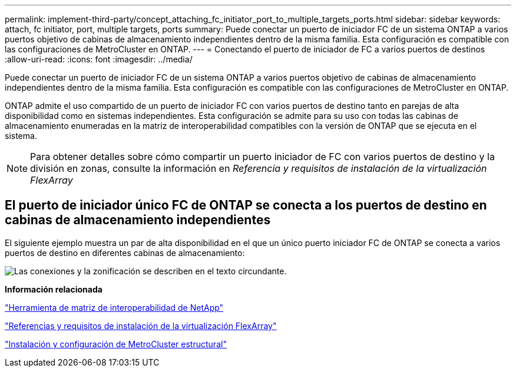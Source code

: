 ---
permalink: implement-third-party/concept_attaching_fc_initiator_port_to_multiple_targets_ports.html 
sidebar: sidebar 
keywords: attach, fc initiator, port, multiple targets, ports 
summary: Puede conectar un puerto de iniciador FC de un sistema ONTAP a varios puertos objetivo de cabinas de almacenamiento independientes dentro de la misma familia. Esta configuración es compatible con las configuraciones de MetroCluster en ONTAP. 
---
= Conectando el puerto de iniciador de FC a varios puertos de destinos
:allow-uri-read: 
:icons: font
:imagesdir: ../media/


[role="lead"]
Puede conectar un puerto de iniciador FC de un sistema ONTAP a varios puertos objetivo de cabinas de almacenamiento independientes dentro de la misma familia. Esta configuración es compatible con las configuraciones de MetroCluster en ONTAP.

ONTAP admite el uso compartido de un puerto de iniciador FC con varios puertos de destino tanto en parejas de alta disponibilidad como en sistemas independientes. Esta configuración se admite para su uso con todas las cabinas de almacenamiento enumeradas en la matriz de interoperabilidad compatibles con la versión de ONTAP que se ejecuta en el sistema.

[NOTE]
====
Para obtener detalles sobre cómo compartir un puerto iniciador de FC con varios puertos de destino y la división en zonas, consulte la información en _Referencia y requisitos de instalación de la virtualización FlexArray_

====


== El puerto de iniciador único FC de ONTAP se conecta a los puertos de destino en cabinas de almacenamiento independientes

El siguiente ejemplo muestra un par de alta disponibilidad en el que un único puerto iniciador FC de ONTAP se conecta a varios puertos de destino en diferentes cabinas de almacenamiento:

image::../media/shared_initiator_ports_different_arrays.gif[Las conexiones y la zonificación se describen en el texto circundante.]

*Información relacionada*

https://mysupport.netapp.com/matrix["Herramienta de matriz de interoperabilidad de NetApp"]

https://docs.netapp.com/us-en/ontap-flexarray/install/index.html["Referencias y requisitos de instalación de la virtualización FlexArray"]

https://docs.netapp.com/us-en/ontap-metrocluster/install-fc/index.html["Instalación y configuración de MetroCluster estructural"]
